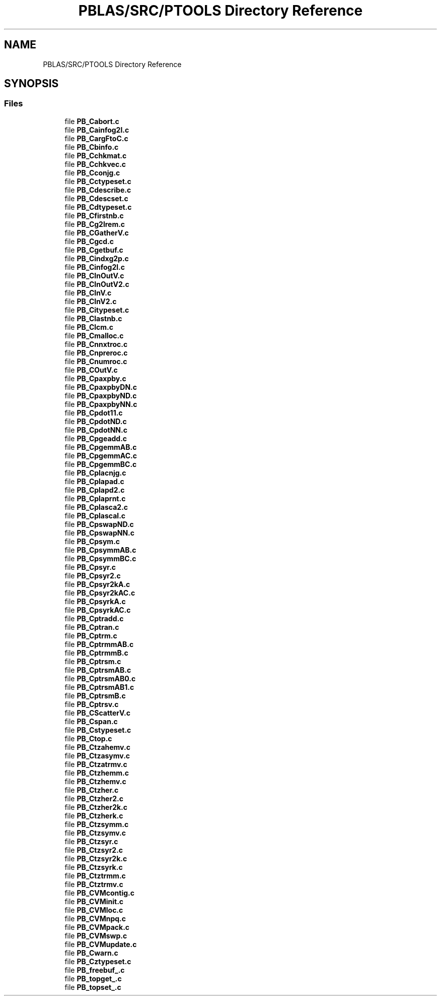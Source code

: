 .TH "PBLAS/SRC/PTOOLS Directory Reference" 3 "Sat Nov 16 2019" "Version 2.1" "ScaLAPACK 2.1" \" -*- nroff -*-
.ad l
.nh
.SH NAME
PBLAS/SRC/PTOOLS Directory Reference
.SH SYNOPSIS
.br
.PP
.SS "Files"

.in +1c
.ti -1c
.RI "file \fBPB_Cabort\&.c\fP"
.br
.ti -1c
.RI "file \fBPB_Cainfog2l\&.c\fP"
.br
.ti -1c
.RI "file \fBPB_CargFtoC\&.c\fP"
.br
.ti -1c
.RI "file \fBPB_Cbinfo\&.c\fP"
.br
.ti -1c
.RI "file \fBPB_Cchkmat\&.c\fP"
.br
.ti -1c
.RI "file \fBPB_Cchkvec\&.c\fP"
.br
.ti -1c
.RI "file \fBPB_Cconjg\&.c\fP"
.br
.ti -1c
.RI "file \fBPB_Cctypeset\&.c\fP"
.br
.ti -1c
.RI "file \fBPB_Cdescribe\&.c\fP"
.br
.ti -1c
.RI "file \fBPB_Cdescset\&.c\fP"
.br
.ti -1c
.RI "file \fBPB_Cdtypeset\&.c\fP"
.br
.ti -1c
.RI "file \fBPB_Cfirstnb\&.c\fP"
.br
.ti -1c
.RI "file \fBPB_Cg2lrem\&.c\fP"
.br
.ti -1c
.RI "file \fBPB_CGatherV\&.c\fP"
.br
.ti -1c
.RI "file \fBPB_Cgcd\&.c\fP"
.br
.ti -1c
.RI "file \fBPB_Cgetbuf\&.c\fP"
.br
.ti -1c
.RI "file \fBPB_Cindxg2p\&.c\fP"
.br
.ti -1c
.RI "file \fBPB_Cinfog2l\&.c\fP"
.br
.ti -1c
.RI "file \fBPB_CInOutV\&.c\fP"
.br
.ti -1c
.RI "file \fBPB_CInOutV2\&.c\fP"
.br
.ti -1c
.RI "file \fBPB_CInV\&.c\fP"
.br
.ti -1c
.RI "file \fBPB_CInV2\&.c\fP"
.br
.ti -1c
.RI "file \fBPB_Citypeset\&.c\fP"
.br
.ti -1c
.RI "file \fBPB_Clastnb\&.c\fP"
.br
.ti -1c
.RI "file \fBPB_Clcm\&.c\fP"
.br
.ti -1c
.RI "file \fBPB_Cmalloc\&.c\fP"
.br
.ti -1c
.RI "file \fBPB_Cnnxtroc\&.c\fP"
.br
.ti -1c
.RI "file \fBPB_Cnpreroc\&.c\fP"
.br
.ti -1c
.RI "file \fBPB_Cnumroc\&.c\fP"
.br
.ti -1c
.RI "file \fBPB_COutV\&.c\fP"
.br
.ti -1c
.RI "file \fBPB_Cpaxpby\&.c\fP"
.br
.ti -1c
.RI "file \fBPB_CpaxpbyDN\&.c\fP"
.br
.ti -1c
.RI "file \fBPB_CpaxpbyND\&.c\fP"
.br
.ti -1c
.RI "file \fBPB_CpaxpbyNN\&.c\fP"
.br
.ti -1c
.RI "file \fBPB_Cpdot11\&.c\fP"
.br
.ti -1c
.RI "file \fBPB_CpdotND\&.c\fP"
.br
.ti -1c
.RI "file \fBPB_CpdotNN\&.c\fP"
.br
.ti -1c
.RI "file \fBPB_Cpgeadd\&.c\fP"
.br
.ti -1c
.RI "file \fBPB_CpgemmAB\&.c\fP"
.br
.ti -1c
.RI "file \fBPB_CpgemmAC\&.c\fP"
.br
.ti -1c
.RI "file \fBPB_CpgemmBC\&.c\fP"
.br
.ti -1c
.RI "file \fBPB_Cplacnjg\&.c\fP"
.br
.ti -1c
.RI "file \fBPB_Cplapad\&.c\fP"
.br
.ti -1c
.RI "file \fBPB_Cplapd2\&.c\fP"
.br
.ti -1c
.RI "file \fBPB_Cplaprnt\&.c\fP"
.br
.ti -1c
.RI "file \fBPB_Cplasca2\&.c\fP"
.br
.ti -1c
.RI "file \fBPB_Cplascal\&.c\fP"
.br
.ti -1c
.RI "file \fBPB_CpswapND\&.c\fP"
.br
.ti -1c
.RI "file \fBPB_CpswapNN\&.c\fP"
.br
.ti -1c
.RI "file \fBPB_Cpsym\&.c\fP"
.br
.ti -1c
.RI "file \fBPB_CpsymmAB\&.c\fP"
.br
.ti -1c
.RI "file \fBPB_CpsymmBC\&.c\fP"
.br
.ti -1c
.RI "file \fBPB_Cpsyr\&.c\fP"
.br
.ti -1c
.RI "file \fBPB_Cpsyr2\&.c\fP"
.br
.ti -1c
.RI "file \fBPB_Cpsyr2kA\&.c\fP"
.br
.ti -1c
.RI "file \fBPB_Cpsyr2kAC\&.c\fP"
.br
.ti -1c
.RI "file \fBPB_CpsyrkA\&.c\fP"
.br
.ti -1c
.RI "file \fBPB_CpsyrkAC\&.c\fP"
.br
.ti -1c
.RI "file \fBPB_Cptradd\&.c\fP"
.br
.ti -1c
.RI "file \fBPB_Cptran\&.c\fP"
.br
.ti -1c
.RI "file \fBPB_Cptrm\&.c\fP"
.br
.ti -1c
.RI "file \fBPB_CptrmmAB\&.c\fP"
.br
.ti -1c
.RI "file \fBPB_CptrmmB\&.c\fP"
.br
.ti -1c
.RI "file \fBPB_Cptrsm\&.c\fP"
.br
.ti -1c
.RI "file \fBPB_CptrsmAB\&.c\fP"
.br
.ti -1c
.RI "file \fBPB_CptrsmAB0\&.c\fP"
.br
.ti -1c
.RI "file \fBPB_CptrsmAB1\&.c\fP"
.br
.ti -1c
.RI "file \fBPB_CptrsmB\&.c\fP"
.br
.ti -1c
.RI "file \fBPB_Cptrsv\&.c\fP"
.br
.ti -1c
.RI "file \fBPB_CScatterV\&.c\fP"
.br
.ti -1c
.RI "file \fBPB_Cspan\&.c\fP"
.br
.ti -1c
.RI "file \fBPB_Cstypeset\&.c\fP"
.br
.ti -1c
.RI "file \fBPB_Ctop\&.c\fP"
.br
.ti -1c
.RI "file \fBPB_Ctzahemv\&.c\fP"
.br
.ti -1c
.RI "file \fBPB_Ctzasymv\&.c\fP"
.br
.ti -1c
.RI "file \fBPB_Ctzatrmv\&.c\fP"
.br
.ti -1c
.RI "file \fBPB_Ctzhemm\&.c\fP"
.br
.ti -1c
.RI "file \fBPB_Ctzhemv\&.c\fP"
.br
.ti -1c
.RI "file \fBPB_Ctzher\&.c\fP"
.br
.ti -1c
.RI "file \fBPB_Ctzher2\&.c\fP"
.br
.ti -1c
.RI "file \fBPB_Ctzher2k\&.c\fP"
.br
.ti -1c
.RI "file \fBPB_Ctzherk\&.c\fP"
.br
.ti -1c
.RI "file \fBPB_Ctzsymm\&.c\fP"
.br
.ti -1c
.RI "file \fBPB_Ctzsymv\&.c\fP"
.br
.ti -1c
.RI "file \fBPB_Ctzsyr\&.c\fP"
.br
.ti -1c
.RI "file \fBPB_Ctzsyr2\&.c\fP"
.br
.ti -1c
.RI "file \fBPB_Ctzsyr2k\&.c\fP"
.br
.ti -1c
.RI "file \fBPB_Ctzsyrk\&.c\fP"
.br
.ti -1c
.RI "file \fBPB_Ctztrmm\&.c\fP"
.br
.ti -1c
.RI "file \fBPB_Ctztrmv\&.c\fP"
.br
.ti -1c
.RI "file \fBPB_CVMcontig\&.c\fP"
.br
.ti -1c
.RI "file \fBPB_CVMinit\&.c\fP"
.br
.ti -1c
.RI "file \fBPB_CVMloc\&.c\fP"
.br
.ti -1c
.RI "file \fBPB_CVMnpq\&.c\fP"
.br
.ti -1c
.RI "file \fBPB_CVMpack\&.c\fP"
.br
.ti -1c
.RI "file \fBPB_CVMswp\&.c\fP"
.br
.ti -1c
.RI "file \fBPB_CVMupdate\&.c\fP"
.br
.ti -1c
.RI "file \fBPB_Cwarn\&.c\fP"
.br
.ti -1c
.RI "file \fBPB_Cztypeset\&.c\fP"
.br
.ti -1c
.RI "file \fBPB_freebuf_\&.c\fP"
.br
.ti -1c
.RI "file \fBPB_topget_\&.c\fP"
.br
.ti -1c
.RI "file \fBPB_topset_\&.c\fP"
.br
.in -1c
